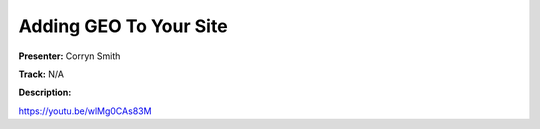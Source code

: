 =======================
Adding GEO To Your Site
=======================

**Presenter:** Corryn Smith

**Track:** N/A

**Description:**


https://youtu.be/wlMg0CAs83M
